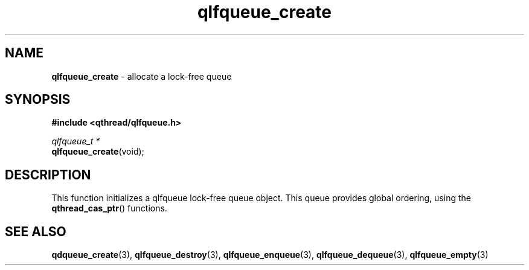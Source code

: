 .TH qlfqueue_create 3 "OCTOBER 2009" libqthread "libqthread"
.SH NAME
\fBqlfqueue_create\fR \- allocate a lock-free queue
.SH SYNOPSIS
.B #include <qthread/qlfqueue.h>

.I qlfqueue_t *
.br
\fBqlfqueue_create\fR(void);
.SH DESCRIPTION
This function initializes a qlfqueue lock-free queue object. This queue provides global ordering, using the \fBqthread_cas_ptr\fR() functions.
.SH SEE ALSO
.BR qdqueue_create (3),
.BR qlfqueue_destroy (3),
.BR qlfqueue_enqueue (3),
.BR qlfqueue_dequeue (3),
.BR qlfqueue_empty (3)
